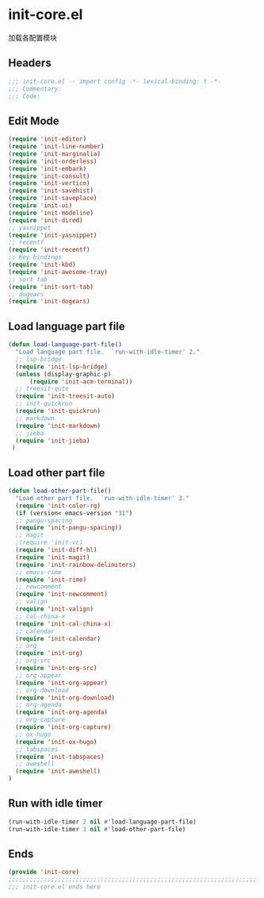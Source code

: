 * init-core.el
:PROPERTIES:
:HEADER-ARGS: :tangle (concat temporary-file-directory "init-core.el") :lexical t
:END:

加载各配置模块
** Headers
#+BEGIN_SRC emacs-lisp
;;; init-core.el -- import config -*- lexical-binding: t -*-
;;; Commentary:
;;; Code:
#+END_SRC

** Edit Mode
#+BEGIN_SRC emacs-lisp
(require 'init-editor)
(require 'init-line-number)
(require 'init-marginalia)
(require 'init-orderless)
(require 'init-embark)
(require 'init-consult)
(require 'init-vertico)
(require 'init-savehist)
(require 'init-saveplace)
(require 'init-ui)
(require 'init-modeline)
(require 'init-dired)
;; yasnippet
(require 'init-yasnippet)
;; recentf
(require 'init-recentf)
;; Key bindings
(require 'init-kbd)
(require 'init-awesome-tray)
;; sort tab
(require 'init-sort-tab)
;; dogears
(require 'init-dogears)
#+END_SRC

** Load language part file
#+BEGIN_SRC emacs-lisp
(defun load-language-part-file()
  "Load language part file.  `run-with-idle-timer' 2."
  ;; lsp-bridge
  (require 'init-lsp-bridge)
  (unless (display-graphic-p)
      (require 'init-acm-terminal))
  ;; treesit-quto
  (require 'init-treesit-auto)
  ;; init-quickrun
  (require 'init-quickrun)
  ;; markdown
  (require 'init-markdown)
  ;; jieba
  (require 'init-jieba)
 )
#+END_SRC

** Load other part file
#+BEGIN_SRC emacs-lisp
(defun load-other-part-file()
  "Load other part file.  `run-with-idle-timer' 3."
  (require 'init-color-rg)
  (if (version< emacs-version "31")
  ;; pangu-spacing
  (require 'init-pangu-spacing))
  ;; magit
  ;(require 'init-vc)
  (require 'init-diff-hl)
  (require 'init-magit)
  (require 'init-rainbow-delimiters)
  ;; emacs-rime
  (require 'init-rime)
  ;; newcomment
  (require 'init-newcomment)
  ;; valign
  (require 'init-valign)
  ;; cal-china-x
  (require 'init-cal-china-x)
  ;; calendar
  (require 'init-calendar)
  ;; org
  (require 'init-org)
  ;; org-src
  (require 'init-org-src)
  ;; org-appear
  (require 'init-org-appear)
  ;; org-download
  (require 'init-org-download)
  ;; org-agenda
  (require 'init-org-agenda)
  ;; org-capture
  (require 'init-org-capture)
  ;; ox-hugo
  (require 'init-ox-hugo)
  ;; tabspaces
  (require 'init-tabspaces)
  ;; aweshell
  (require 'init-aweshell)
)
#+END_SRC

** Run with idle timer
#+BEGIN_SRC emacs-lisp
(run-with-idle-timer 2 nil #'load-language-part-file)
(run-with-idle-timer 3 nil #'load-other-part-file)
#+END_SRC

** Ends
#+BEGIN_SRC emacs-lisp
(provide 'init-core)
;;;;;;;;;;;;;;;;;;;;;;;;;;;;;;;;;;;;;;;;;;;;;;;;;;;;;;;;;;;;;;;;;;;;;;
;;; init-core.el ends here
#+END_SRC
